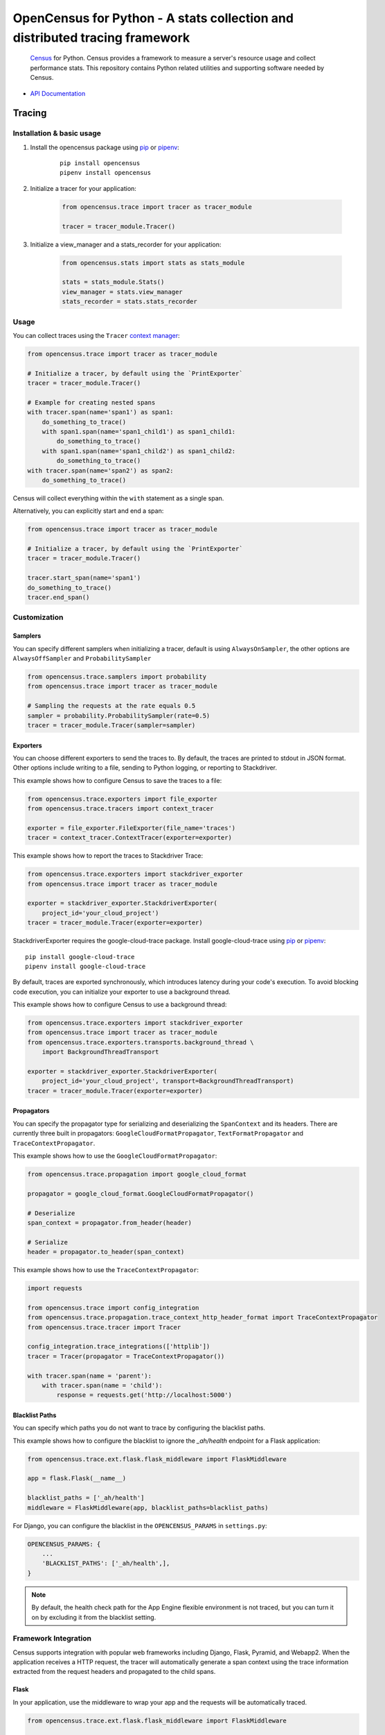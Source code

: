 OpenCensus for Python - A stats collection and distributed tracing framework
============================================================================

    `Census`_ for Python. Census provides a framework to measure a server's resource
    usage and collect performance stats. This repository contains Python related
    utilities and supporting software needed by Census.

    .. _Census: https://github.com/census-instrumentation

|circleci|

.. |circleci| image:: https://circleci.com/gh/census-instrumentation/opencensus-python.svg?style=shield
   :target: https://circleci.com/gh/census-instrumentation/opencensus-python

-  `API Documentation`_

.. _API Documentation: https://opencensus.io/api/python/trace/usage.html

--------
 Tracing
--------

Installation & basic usage
--------------------------

1. Install the opencensus package using `pip`_ or `pipenv`_:

    ::

        pip install opencensus
        pipenv install opencensus

2. Initialize a tracer for your application:

    .. code:: python

        from opencensus.trace import tracer as tracer_module

        tracer = tracer_module.Tracer()

    .. _pip: https://pip.pypa.io
    .. _pipenv: https://docs.pipenv.org/

3. Initialize a view_manager and a stats_recorder for your application:

    .. code:: python

        from opencensus.stats import stats as stats_module

        stats = stats_module.Stats()
        view_manager = stats.view_manager
        stats_recorder = stats.stats_recorder


Usage
-----

You can collect traces using the ``Tracer`` `context manager`_:

.. code:: python

    from opencensus.trace import tracer as tracer_module

    # Initialize a tracer, by default using the `PrintExporter`
    tracer = tracer_module.Tracer()

    # Example for creating nested spans
    with tracer.span(name='span1') as span1:
        do_something_to_trace()
        with span1.span(name='span1_child1') as span1_child1:
            do_something_to_trace()
        with span1.span(name='span1_child2') as span1_child2:
            do_something_to_trace()
    with tracer.span(name='span2') as span2:
        do_something_to_trace()

Census will collect everything within the ``with`` statement as a single span.

Alternatively, you can explicitly start and end a span:

.. code:: python

    from opencensus.trace import tracer as tracer_module

    # Initialize a tracer, by default using the `PrintExporter`
    tracer = tracer_module.Tracer()

    tracer.start_span(name='span1')
    do_something_to_trace()
    tracer.end_span()


.. _context manager: https://docs.python.org/3/reference/datamodel.html#context-managers


Customization
-------------

Samplers
~~~~~~~~

You can specify different samplers when initializing a tracer, default
is using ``AlwaysOnSampler``, the other options are ``AlwaysOffSampler``
and ``ProbabilitySampler``

.. code:: python

    from opencensus.trace.samplers import probability
    from opencensus.trace import tracer as tracer_module

    # Sampling the requests at the rate equals 0.5
    sampler = probability.ProbabilitySampler(rate=0.5)
    tracer = tracer_module.Tracer(sampler=sampler)

Exporters
~~~~~~~~~

You can choose different exporters to send the traces to. By default,
the traces are printed to stdout in JSON format. Other options include
writing to a file, sending to Python logging, or reporting to
Stackdriver.

This example shows how to configure Census to save the traces to a
file:

.. code:: python

    from opencensus.trace.exporters import file_exporter
    from opencensus.trace.tracers import context_tracer

    exporter = file_exporter.FileExporter(file_name='traces')
    tracer = context_tracer.ContextTracer(exporter=exporter)

This example shows how to report the traces to Stackdriver Trace:

.. code:: python

    from opencensus.trace.exporters import stackdriver_exporter
    from opencensus.trace import tracer as tracer_module

    exporter = stackdriver_exporter.StackdriverExporter(
        project_id='your_cloud_project')
    tracer = tracer_module.Tracer(exporter=exporter)

StackdriverExporter requires the google-cloud-trace package. Install
google-cloud-trace using `pip`_ or `pipenv`_:

::

    pip install google-cloud-trace
    pipenv install google-cloud-trace

By default, traces are exported synchronously, which introduces latency during
your code's execution. To avoid blocking code execution, you can initialize
your exporter to use a background thread.

This example shows how to configure Census to use a background thread:

.. code:: python

    from opencensus.trace.exporters import stackdriver_exporter
    from opencensus.trace import tracer as tracer_module
    from opencensus.trace.exporters.transports.background_thread \
        import BackgroundThreadTransport

    exporter = stackdriver_exporter.StackdriverExporter(
        project_id='your_cloud_project', transport=BackgroundThreadTransport)
    tracer = tracer_module.Tracer(exporter=exporter)

Propagators
~~~~~~~~~~~

You can specify the propagator type for serializing and deserializing the
``SpanContext`` and its headers. There are currently three built in propagators:
``GoogleCloudFormatPropagator``, ``TextFormatPropagator`` and ``TraceContextPropagator``.

This example shows how to use the ``GoogleCloudFormatPropagator``:

.. code:: python

    from opencensus.trace.propagation import google_cloud_format

    propagator = google_cloud_format.GoogleCloudFormatPropagator()

    # Deserialize
    span_context = propagator.from_header(header)

    # Serialize
    header = propagator.to_header(span_context)

This example shows how to use the ``TraceContextPropagator``:

.. code:: python

    import requests

    from opencensus.trace import config_integration
    from opencensus.trace.propagation.trace_context_http_header_format import TraceContextPropagator
    from opencensus.trace.tracer import Tracer

    config_integration.trace_integrations(['httplib'])
    tracer = Tracer(propagator = TraceContextPropagator())

    with tracer.span(name = 'parent'):
        with tracer.span(name = 'child'):
            response = requests.get('http://localhost:5000')

Blacklist Paths
~~~~~~~~~~~~~~~

You can specify which paths you do not want to trace by configuring the
blacklist paths.

This example shows how to configure the blacklist to ignore the `_ah/health` endpoint
for a Flask application:

.. code:: python

    from opencensus.trace.ext.flask.flask_middleware import FlaskMiddleware

    app = flask.Flask(__name__)

    blacklist_paths = ['_ah/health']
    middleware = FlaskMiddleware(app, blacklist_paths=blacklist_paths)

For Django, you can configure the blacklist in the ``OPENCENSUS_PARAMS`` in ``settings.py``:

.. code:: python

    OPENCENSUS_PARAMS: {
        ...
        'BLACKLIST_PATHS': ['_ah/health',],
    }


.. note:: By default, the health check path for the App Engine flexible environment is not traced,
    but you can turn it on by excluding it from the blacklist setting.

Framework Integration
---------------------

Census supports integration with popular web frameworks including
Django, Flask, Pyramid, and Webapp2. When the application receives a HTTP request,
the tracer will automatically generate a span context using the trace
information extracted from the request headers and propagated to the
child spans.

Flask
~~~~~

In your application, use the middleware to wrap your app and the
requests will be automatically traced.

.. code:: python

    from opencensus.trace.ext.flask.flask_middleware import FlaskMiddleware

    app = flask.Flask(__name__)

    # You can also specify the sampler, exporter, propagator in the middleware,
    # default is using `AlwaysOnSampler` as sampler, `PrintExporter` as exporter,
    # `GoogleCloudFormatPropagator` as propagator.
    middleware = FlaskMiddleware(app)

Django
~~~~~~

For tracing Django requests, you will need to add the following line to
the ``MIDDLEWARE_CLASSES`` section in the Django ``settings.py`` file.

.. code:: python

    MIDDLEWARE_CLASSES = [
        ...
        'opencensus.trace.ext.django.middleware.OpencensusMiddleware',
    ]

And add this line to the ``INSTALLED_APPS`` section:

.. code:: python

    INSTALLED_APPS = [
        ...
        'opencensus.trace.ext.django',
    ]

You can configure the sampler, exporter, propagator using the ``OPENCENSUS_TRACE`` setting in
``settings.py``:

.. code:: python

    OPENCENSUS_TRACE = {
        'SAMPLER': 'opencensus.trace.samplers.probability.ProbabilitySampler',
        'EXPORTER': 'opencensus.trace.exporters.print_exporter.PrintExporter',
        'PROPAGATOR': 'opencensus.trace.propagation.google_cloud_format.'
                      'GoogleCloudFormatPropagator',
    }

You can configure the sampling rate and other parameters using the ``OPENCENSUS_TRACE_PARAMS``
setting in ``settings.py``:

.. code:: python

    OPENCENSUS_TRACE_PARAMS = {
        'BLACKLIST_PATHS': ['/_ah/health'],
        'GCP_EXPORTER_PROJECT': None,
        'SAMPLING_RATE': 0.5,
        'SERVICE_NAME': 'my_service',
        'ZIPKIN_EXPORTER_HOST_NAME': 'localhost',
        'ZIPKIN_EXPORTER_PORT': 9411,
        'ZIPKIN_EXPORTER_PROTOCOL': 'http',
    }


Pyramid
~~~~~~~

In your application, add the pyramid tween and your requests will be
traced.

.. code:: python

    def main(global_config, **settings):
        config = Configurator(settings=settings)

        config.add_tween('opencensus.trace.ext.pyramid'
                         '.pyramid_middleware.OpenCensusTweenFactory')

To configure the sampler, exporter, and propagator, pass the instances
into the pyramid settings

.. code:: python

    from opencensus.trace.exporters import print_exporter
    from opencensus.trace.propagation import google_cloud_format
    from opencensus.trace.samplers import probability

    settings = {}
    settings['OPENCENSUS_TRACE'] = {
        'EXPORTER': print_exporter.PrintExporter(),
        'SAMPLER': probability.ProbabilitySampler(rate=0.5),
        'PROPAGATOR': google_cloud_format.GoogleCloudFormatPropagator(),
    }

    config = Configurator(settings=settings)

gRPC Integration
----------------

OpenCensus provides the implementation of interceptors for both the client side
and server side to instrument the gRPC requests and responses. The client
interceptors are used to create a decorated channel that intercepts client
gRPC calls and server interceptors act as decorators over handlers.

gRPC interceptor is a new feature in the grpcio1.8.0 release, please upgrade
your grpcio to the latest version to use this feature.

For sample usage, please refer to the hello world example in the examples
directory.

More information about the gRPC interceptors please see the `proposal`_.

.. _proposal: https://github.com/mehrdada/proposal/blob/python-interceptors/L13-Python-Interceptors.md

Service Integration
-------------------

Opencensus supports integration with various popular outbound services such as
SQL packages, Requests and Google Cloud client libraries. To enable integration
services to census:	you will need to pass the list of services to census:

.. code:: python

    from opencensus.trace import config_integration
    from opencensus.trace import tracer as tracer_module

    import mysql.connector

    # Trace both mysql-connection and psycopg2
    integration = ['mysql', 'postgresql']

    config_integration.trace_integrations(integration)


MySQL
~~~~~

The integration with MySQL supports the `mysql-connector`_ library and is specified
to ``trace_integrations`` using ``'mysql'``.

.. _mysql-connector: https://pypi.org/project/mysql-connector

PostgreSQL
~~~~~~~~~~

The integration with PostgreSQL supports the `psycopg2`_ library and is specified
to ``trace_integrations`` using ``'postgresql'``.

.. _psycopg2: https://pypi.org/project/psycopg2


SQLAlchemy
~~~~~~~~~~

You can trace usage of the `sqlalchemy package`_, regardless of the underlying
database, by specifying ``'sqlalchemy'`` to ``trace_integrations``.

.. _SQLAlchemy package: https://pypi.org/project/SQLAlchemy

.. note:: If you enable tracing of SQLAlchemy as well as the underlying database
    driver, you will get duplicate spans. Instead, just trace SQLAlchemy.

Requests
~~~~~~~~

Census can trace HTTP requests made with the `Requests package`_. The request URL,
method, and status will be collected.

You can enable Requests integration by specifying ``'requests'`` to ``trace_integrations``.

It's possible to configure a list of URL you don't want traced. By default the request to exporter
won't be traced. It's configurable by giving an array of hostname/port to the attribute
``blacklist_hostnames`` in OpenCensus context's attributes:

.. code:: python

    execution_context.set_opencensus_attr('blacklist_hostnames',['hostname:port'])

Only the hostname must be specified if only the hostname is specified in the URL request.

.. _Requests package: https://pypi.python.org/pypi/requests

Httplib
~~~~~~~~

Census can trace HTTP requests made with the httplib library.

You can enable Requests integration by specifying ``'httplib'`` to ``trace_integrations``.

It's possible to configure a list of URL you don't want traced. See requests integration
for more information. The only difference is that you need to specify hostname and port
every time.

Google Cloud Client Libraries
~~~~~~~~~~~~~~~~~~~~~~~~~~~~~

Census can trace HTTP and gRPC requests made with the `Cloud client libraries`_.
The request URL, method, and status will be collected.

You can enable Google Cloud client libraries integration by specifying ``'google_cloud_clientlibs'`` to ``trace_integrations``.

.. _Cloud client libraries: https://github.com/GoogleCloudPlatform/google-cloud-python#google-cloud-python-client

Threading
~~~~~~~~~

Census can propagate trace across threads when using the Threading package.

You can enable Threading integration by specifying ``'threading'`` to ``trace_integrations``.

------
 Stats
------

Stackdriver Stats
-----------------

The OpenCensus Stackdriver Stats Exporter allows users
to export metrics to Stackdriver Monitoring.
The API of this project is still evolving.
The use of vendoring or a dependency management tool is recommended.

.. _Stackdriver: https://app.google.stackdriver.com/metrics-explorer

Stackdriver Exporter Usage
~~~~~~~~~~~~~~~~~~~~~~~~~~~~

Stackdriver Import
************************

    .. code:: python

        from opencensus.stats.exporters import stackdriver_exporter as stackdriver
        from opencensus.stats import stats as stats_module

Stackdriver Prerequisites
**************************

- OpenCensus Python libraries require Python 2.7 or later.
- Google Cloud Platform account and project.
- Google Stackdriver Monitoring enabled on your project (Need help? `Click here`_).

.. _Click here: https://opencensus.io/codelabs/stackdriver

Register the Stackdriver exporter
**********************************

    .. code:: python

        stats = stats_module.Stats()
        view_manager = stats.view_manager

        exporter = stackdriver.new_stats_exporter(stackdriver.Options(project_id="<id_value>"))
        view_manager.register_exporter(exporter)
        ...


Stackdriver Code Reference
******************************

In the *examples* folder, you can find all the necessary steps to get the exporter, register a view, put tags on the measure, and see the values against the Stackdriver monitoring tool once you have defined the *project_id*.

For further details for the Stackdriver implementation, see the file *stackdriver_exporter.py*.

+----------------------------------------------------+-------------------------------------+
| Path & File                                        | Short Description                   |
+====================================================+=====================================+
| examples/stats/exporter/stackdriver.py             | End to end example                  |
+----------------------------------------------------+-------------------------------------+
| opencensus/stats/exporters/stackdriver_exporter.py | Stats implementation for Stackdriver|
+----------------------------------------------------+-------------------------------------+

Prometheus Stats
-----------------

The OpenCensus `Prometheus`_ Stats Exporter allows users
to export metrics to Prometheus monitoring solution.
The API of this project is still evolving.
The use of vendoring or a dependency management tool is recommended.

.. _Prometheus: https://prometheus.io/

Prometheus Exporter Usage
~~~~~~~~~~~~~~~~~~~~~~~~~~~~~~

Prometheus Import
********************

    .. code:: python

        from opencensus.stats.exporters import prometheus_exporter as prometheus
        from opencensus.stats import stats as stats_module

Prometheus Prerequisites
***************************

- OpenCensus Python libraries require Python 2.7 or later.
- Prometheus up and running.

Register the Prometheus exporter
***********************************

    .. code:: python

        stats = stats_module.Stats()
        view_manager = stats.view_manager

        exporter = prometheus.new_stats_exporter(prometheus.Options(namespace="<namespace>"))
        view_manager.register_exporter(exporter)
        ...


Prometheus Code Reference
***************************

In the *examples* folder, you can find all the necessary steps to get the exporter, register a view, put tags on the measure, and see the values against the Prometheus monitoring tool.

For further details for the Prometheus implementation, see the file *prometheus_exporter.py*.


+----------------------------------------------------+-------------------------------------+
| Path & File                                        | Short Description                   |
+====================================================+=====================================+
| examples/stats/exporter/prometheus.py              | End to end example                  |
+----------------------------------------------------+-------------------------------------+
| opencensus/stats/exporters/prometheus_exporter.py  | Stats implementation for Prometheus |
+----------------------------------------------------+-------------------------------------+

------------------
 Additional Info
------------------

Contributing
------------

Contributions to this library are always welcome and highly encouraged.

See `CONTRIBUTING <CONTRIBUTING.md>`__ for more information on how to
get started.


Development
-----------

Tests
~~~~~

::

    cd trace
    tox -e py34
    source .tox/py34/bin/activate

    # Install nox with pip
    pip install nox-automation

    # See what's available in the nox suite
    nox -l

    # Run a single nox command
    nox -s "unit(py='2.7')"

    # Run all the nox commands
    nox

    # Integration test
    # We don't have script for integration test yet, but can test as below.
    python setup.py bdist_wheel
    cd dist
    pip install opencensus-0.0.1-py2.py3-none-any.whl

    # Then just run the tracers normally as you want to test.

License
-------

Apache 2.0 - See `LICENSE <LICENSE>`__ for more information.

Disclaimer
----------

This is not an official Google product.
